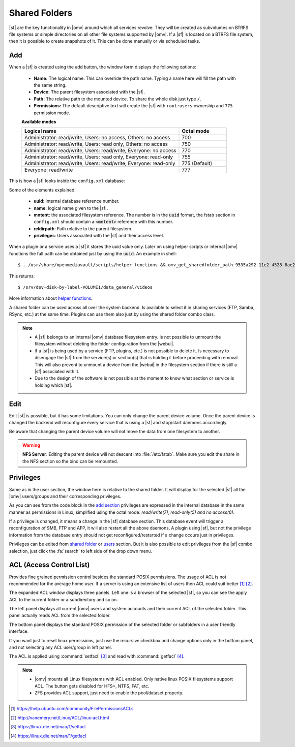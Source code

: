 Shared Folders
##############

|sf| are the key functionality in |omv| around which all services revolve.
They will be created as subvolumes on BTRFS file systems or simple directories
on all other file systems supported by |omv|. If a |sf| is located on a BTRFS file
system, then it is possible to create snapshots of it. This can be done manually
or via scheduled tasks.

Add
^^^

When a |sf| is created using the add button, the window form displays the following options:

	- **Name:** The logical name. This can override the path name. Typing a
	  name here will fill the path with the same string.
	- **Device:** The parent filesystem associated with the |sf|.
	- **Path:** The relative path to the mounted device. To share the whole
	  disk just type ``/``.
	- **Permissions:** The default descriptive text will create the |sf|
	  with ``root:users`` ownership and ``775`` permission mode.

	**Available modes**

	.. csv-table::
	   :header: "Logical name", "Octal mode"
	   :widths: 20, 6

		"Administrator: read/write, Users: no access, Others: no access", 700
		"Administrator: read/write, Users: read only, Others: no access", 750
		"Administrator: read/write, Users: read/write, Everyone: no access",770
		"Administrator: read/write, Users: read only, Everyone: read-only",755
		"Administrator: read/write, Users: read/write, Everyone: read-only", 775  (Default)
		"Everyone: read/write", 777

This is how a |sf| looks inside the ``config.xml`` database:

.. code-block:: xml
    :emphasize-lines: 8-17

    <sharedfolder>
        <uuid>9535a292-11e2-4528-8ae2-e1be17cf1fde</uuid>
        <name>videos</name>
        <comment></comment>
        <mntentref>4adf0892-cf63-466f-a5aa-80a152b8dea6</mntentref>
        <reldirpath>data/videos/</reldirpath>
        <privileges>
          <privilege>
            <type>user</type>
            <name>john</name>
            <perms>7</perms>
          </privilege>
          <privilege>
            <type>user</type>
            <name>mike</name>
            <perms>5</perms>
          </privilege>
        </privileges>
    </sharedfolder>

Some of the elements explained:

    - **uuid**: Internal database reference number.
    - **name**: logical name given to the |sf|.
    - **mntent**: the associated filesystem reference. The number is in the :code:`uuid` format, the fstab section in ``config.xml`` should contain a :code:`<mntent>` reference with this number.
    - **reldirpath**: Path relative to the parent filesystem.
    - **privileges**: Users associated with the |sf| and their access level.

When a plugin or a service uses a |sf| it stores the uuid value only. Later on
using helper scripts or internal |omv| functions the full path can be obtained
just by using the :code:`uuid`. An example in shell::

$ . /usr/share/openmediavault/scripts/helper-functions && omv_get_sharedfolder_path 9535a292-11e2-4528-8ae2-e1be17cf1fde

This returns::

$ /srv/dev-disk-by-label-VOLUME1/data_general/videos

More information about `helper functions <https://github.com/openmediavault/openmediavault/blob/master/deb/openmediavault/usr/share/openmediavault/scripts/helper-functions>`_.

A shared folder can be used across all over the system backend. Is available
to select it in sharing services (FTP, Samba, RSync, etc.) at the same time.
Plugins can use them also just by using the shared folder combo class.

.. note::
	- A |sf| belongs to an internal |omv| database filesystem entry. Is not possible to unmount the filesystem without deleting the folder configuration from the |webui|.
	- If a |sf| is being used by a service (FTP, plugins, etc.) is not possible to delete it. Is necessary to disengage the |sf| from the service(s) or section(s) that is holding it before proceeding with removal. This will also prevent to unmount a device from the |webui| in the filesystem section if there is still a |sf| associated with it.
	- Due to the design of the software is not possible at the moment to know what section or service is holding which |sf|.

Edit
^^^^

Edit |sf| is possible, but it has some limitations. You can only change the parent device volume. Once the parent device is changed the backend will reconfigure every service that is using a |sf| and stop/start daemons accordingly.

Be aware that changing the parent device volume will not move the data from one filesystem to another.

.. warning::

	**NFS Server**: Editing the parent device will not descent into :file:`/etc/fstab`. Make sure you edit the share in the NFS section so the bind can be remounted.

Privileges
^^^^^^^^^^

Same as in the user section, the window here is relative to the shared folder.
It will display for the selected |sf| all the |omv| users/groups and their
corresponding privileges.

As you can see from the code block in the `add section <#id3>`_ privileges are
expressed in the internal database in the same manner as permissions in Linux, simplified
using the octal mode: *read/write(7)*, *read-only(5)* *and no access(0)*.

If a privilege is changed, it means a change in the |sf| database section. This database
event will trigger a reconfiguration of SMB, FTP and AFP, it will also restart all the
above daemons. A plugin using |sf|, but not the privilege information from the database
entry should not get reconfigured/restarted if a change occurs just in privileges.

Privileges can be edited from `shared folder <#shared-folder>`_ or `users <#user>`_
section. But it is also possible to edit privileges from the |sf| combo
selection, just click the :fa:`search` to left side of the drop down menu.


ACL (Access Control List)
^^^^^^^^^^^^^^^^^^^^^^^^^

Provides fine grained permission control besides the standard POSIX permissions. The usage of ACL is not recommended for the average home user. If a server is using an extensive list of users then ACL could suit better [1]_ [2]_.

The expanded ACL window displays three panels. Left one is a browser of the selected |sf|, so you can see the apply ACL to the current folder or a subdirectory and so on.

The left panel displays all current |omv| users and system accounts and their current ACL of the selected folder. This panel actually reads ACL from the selected folder.

The bottom panel displays the standard POSIX permission of the selected folder or subfolders in a user friendly interface.

If you want just to reset linux permissions, just use the recursive checkbox and change options only in the bottom panel, and not selecting any ACL user/group in left panel.

The ACL is applied using :command:`setfacl` [3]_ and read with :command:`getfacl` [4]_.

.. note::

	* |omv| mounts all Linux filesystems with ACL enabled. Only native linux POSIX filesystems support ACL. The button gets disabled for HFS+, NTFS, FAT, etc.
	* ZFS provides ACL support, just need to enable the pool/dataset property.

.. [1] https://help.ubuntu.com/community/FilePermissionsACLs
.. [2] http://vanemery.net/Linux/ACL/linux-acl.html
.. [3] https://linux.die.net/man/1/setfacl
.. [4] https://linux.die.net/man/1/getfacl
